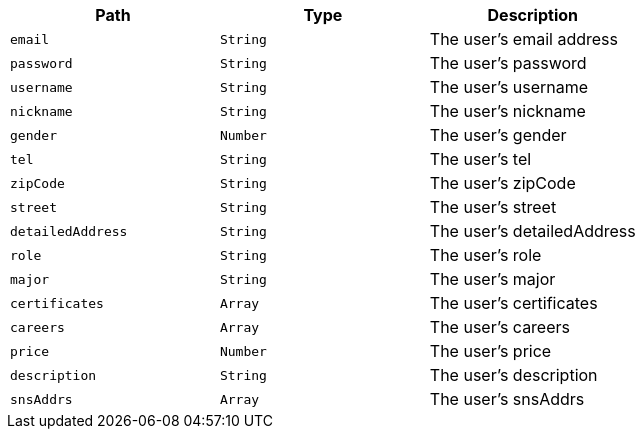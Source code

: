 |===
|Path|Type|Description

|`+email+`
|`+String+`
|The user's email address

|`+password+`
|`+String+`
|The user's password

|`+username+`
|`+String+`
|The user's username

|`+nickname+`
|`+String+`
|The user's nickname

|`+gender+`
|`+Number+`
|The user's gender

|`+tel+`
|`+String+`
|The user's tel

|`+zipCode+`
|`+String+`
|The user's zipCode

|`+street+`
|`+String+`
|The user's street

|`+detailedAddress+`
|`+String+`
|The user's detailedAddress

|`+role+`
|`+String+`
|The user's role

|`+major+`
|`+String+`
|The user's major

|`+certificates+`
|`+Array+`
|The user's certificates

|`+careers+`
|`+Array+`
|The user's careers

|`+price+`
|`+Number+`
|The user's price

|`+description+`
|`+String+`
|The user's description

|`+snsAddrs+`
|`+Array+`
|The user's snsAddrs

|===